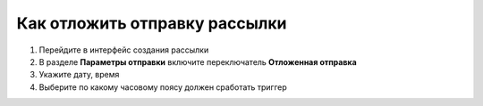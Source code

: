 
Как отложить отправку рассылки
==============================
 
1. Перейдите в интерфейс создания рассылки

2. В разделе **Параметры отправки** включите переключатель **Отложенная отправка**

3. Укажите дату, время

4. Выберите по какому часовому поясу должен сработать триггер

.. image:: ./media/rapphowtodelayed.gif
    :alt: Видео-инструкция
    :align: center
    